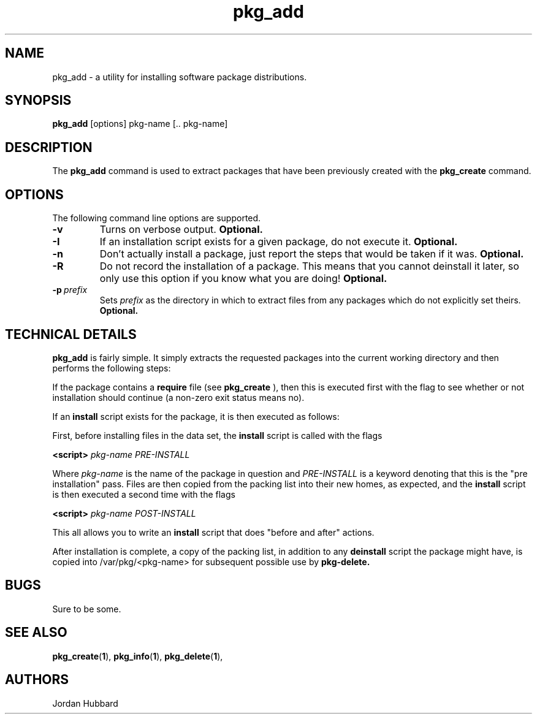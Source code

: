 .\"
.\" FreeBSD install - a package for the installation and maintainance
.\" of non-core utilities.
.\"
.\" Redistribution and use in source and binary forms, with or without
.\" modification, are permitted provided that the following conditions
.\" are met:
.\" 1. Redistributions of source code must retain the above copyright
.\"    notice, this list of conditions and the following disclaimer.
.\" 2. Redistributions in binary form must reproduce the above copyright
.\"    notice, this list of conditions and the following disclaimer in the
.\"    documentation and/or other materials provided with the distribution.
.\"
.\" Jordan K. Hubbard
.\"
.\"
.\"     @(#)pkg_add.1
.\"
.TH pkg_add 1 "July 18, 1993" "" "FreeBSD"

.SH NAME
pkg_add - a utility for installing software package distributions.
.SH SYNOPSIS
.na
.B pkg_add
.RB [options]
.RB "pkg-name\ [.. pkg-name]"

.SH DESCRIPTION
The
.B pkg_add
command is used to extract packages that have been previously created
with the
.B pkg_create
command.

.SH OPTIONS
.TP
The following command line options are supported.
.TP
.B \-v
Turns on verbose output.
.B "Optional."
.TP
.B \-I
If an installation script exists for a given package, do not execute it.
.B "Optional."
.TP
.B \-n
Don't actually install a package, just report the steps that
would be taken if it was.
.B "Optional."
.TP
.B \-R
Do not record the installation of a package.  This means
that you cannot deinstall it later, so only use this option if
you know what you are doing!
.B "Optional."
.TP
.BI "\-p\ " prefix
Sets
.I prefix
as the directory in which to extract files from any packages
which do not explicitly set theirs.
.B "Optional."
.PP
.SH "TECHNICAL DETAILS"
.B
pkg_add
is fairly simple.  It simply extracts the requested packages into
the current working directory and then performs the following steps:
.PP
If the package contains a
.B require
file (see 
.B pkg_create
), then this is executed first with the flag
.b INSTALL
to see whether or not installation should
continue (a non-zero exit status means no).  
.PP
If an
.B install
script exists for the package, it is then executed as follows:
.PP
First, before installing files in the data set, the
.B install
script is called with the flags
.PP
.B <script>
.I pkg-name PRE-INSTALL
.PP
Where
.I pkg-name
is the name of the package in question and
.I PRE-INSTALL
is a keyword denoting that this is the "pre installation" pass.
Files are then copied from the packing list into their new homes, as expected,
and the
.B install
script is then executed a second time with the flags
.PP
.B <script>
.I pkg-name POST-INSTALL
.PP
This all allows you to write an
.B install
script that does "before and after" actions.
.PP
After installation is complete, a copy of the packing list, in addition
to any
.B deinstall
script the package might have, is copied into /var/pkg/<pkg-name>
for subsequent possible use by
.B pkg-delete.
.PP
.SH BUGS
Sure to be some.
.SH "SEE ALSO"
.BR pkg_create "(" 1 "),"
.BR pkg_info "(" 1 "),"
.BR pkg_delete "(" 1 "),"
.SH AUTHORS
Jordan Hubbard

